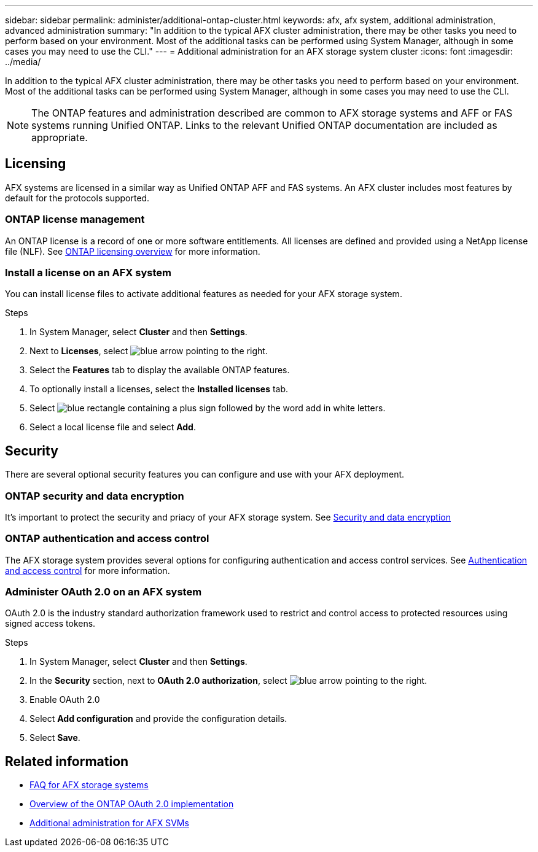 ---
sidebar: sidebar
permalink: administer/additional-ontap-cluster.html
keywords: afx, afx system, additional administration, advanced administration
summary: "In addition to the typical AFX cluster administration, there may be other tasks you need to perform based on your environment. Most of the additional tasks can be performed using System Manager, although in some cases you may need to use the CLI."
---
= Additional administration for an AFX storage system cluster
:icons: font
:imagesdir: ../media/

[.lead]
In addition to the typical AFX cluster administration, there may be other tasks you need to perform based on your environment. Most of the additional tasks can be performed using System Manager, although in some cases you may need to use the CLI.

[NOTE]
The ONTAP features and administration described are common to AFX storage systems and AFF or FAS systems running Unified ONTAP. Links to the relevant Unified ONTAP documentation are included as appropriate.

== Licensing

AFX systems are licensed in a similar way as Unified ONTAP AFF and FAS systems. An AFX cluster includes most features by default for the protocols supported. 

=== ONTAP license management

An ONTAP license is a record of one or more software entitlements. All licenses are defined and provided using a NetApp license file (NLF). See https://docs.netapp.com/us-en/ontap/system-admin/manage-licenses-concept.html[ONTAP licensing overview^] for more information.

=== Install a license on an AFX system

You can install license files to activate additional features as needed for your AFX storage system.

.Steps

. In System Manager, select *Cluster* and then *Settings*.
. Next to *Licenses*, select image:icon_arrow.gif[blue arrow pointing to the right].
. Select the *Features* tab to display the available ONTAP features.
. To optionally install a licenses, select the *Installed licenses* tab.
. Select image:icon_add_blue_bg.png[blue rectangle containing a plus sign followed by the word add in white letters].
. Select a local license file and select *Add*.

== Security

There are several optional security features you can configure and use with your AFX deployment.

=== ONTAP security and data encryption

It's important to protect the security and priacy of your AFX storage system. See https://docs.netapp.com/us-en/ontap/security-encryption/index.html[Security and data encryption^]

=== ONTAP authentication and access control

The AFX storage system provides several options for configuring authentication and access control services. See https://docs.netapp.com/us-en/ontap/authentication-access-control/index.html[Authentication and access control^] for more information.

=== Administer OAuth 2.0 on an AFX system

OAuth 2.0 is the industry standard authorization framework used to restrict and control access to protected resources using signed access tokens.

.Steps

. In System Manager, select *Cluster* and then *Settings*.
. In the *Security* section, next to *OAuth 2.0 authorization*, select image:icon_arrow.gif[blue arrow pointing to the right].
. Enable OAuth 2.0
. Select *Add configuration* and provide the configuration details.
. Select *Save*.

== Related information

* link:../faq-ontap-afx.html[FAQ for AFX storage systems]
* https://docs.netapp.com/us-en/ontap/authentication/overview-oauth2.html[Overview of the ONTAP OAuth 2.0 implementation^]
* link:../administer/additional-ontap-svm.html[Additional administration for AFX SVMs]
